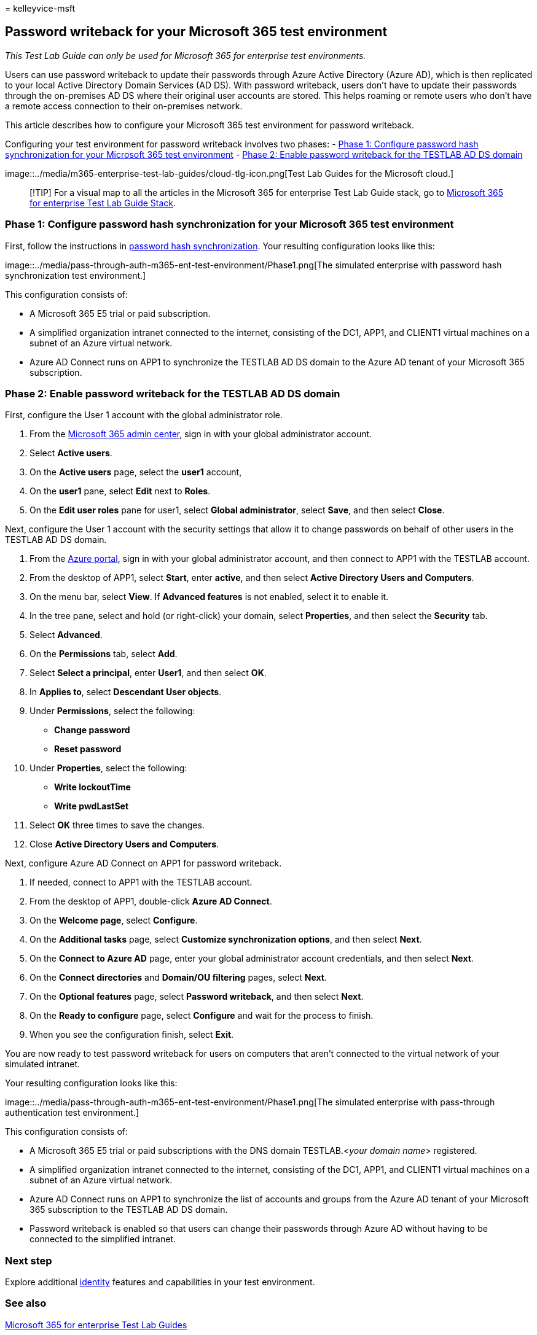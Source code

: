 = 
kelleyvice-msft

== Password writeback for your Microsoft 365 test environment

_This Test Lab Guide can only be used for Microsoft 365 for enterprise
test environments._

Users can use password writeback to update their passwords through Azure
Active Directory (Azure AD), which is then replicated to your local
Active Directory Domain Services (AD DS). With password writeback, users
don’t have to update their passwords through the on-premises AD DS where
their original user accounts are stored. This helps roaming or remote
users who don’t have a remote access connection to their on-premises
network.

This article describes how to configure your Microsoft 365 test
environment for password writeback.

Configuring your test environment for password writeback involves two
phases: -
link:#phase-1-configure-password-hash-synchronization-for-your-microsoft-365-test-environment[Phase
1: Configure password hash synchronization for your Microsoft 365 test
environment] -
link:#phase-2-enable-password-writeback-for-the-testlab-ad-ds-domain[Phase
2: Enable password writeback for the TESTLAB AD DS domain]

image::../media/m365-enterprise-test-lab-guides/cloud-tlg-icon.png[Test
Lab Guides for the Microsoft cloud.]

____
[!TIP] For a visual map to all the articles in the Microsoft 365 for
enterprise Test Lab Guide stack, go to
link:../downloads/Microsoft365EnterpriseTLGStack.pdf[Microsoft 365 for
enterprise Test Lab Guide Stack].
____

=== Phase 1: Configure password hash synchronization for your Microsoft 365 test environment

First, follow the instructions in
link:password-hash-sync-m365-ent-test-environment.md[password hash
synchronization]. Your resulting configuration looks like this:

image::../media/pass-through-auth-m365-ent-test-environment/Phase1.png[The
simulated enterprise with password hash synchronization test
environment.]

This configuration consists of:

* A Microsoft 365 E5 trial or paid subscription.
* A simplified organization intranet connected to the internet,
consisting of the DC1, APP1, and CLIENT1 virtual machines on a subnet of
an Azure virtual network.
* Azure AD Connect runs on APP1 to synchronize the TESTLAB AD DS domain
to the Azure AD tenant of your Microsoft 365 subscription.

=== Phase 2: Enable password writeback for the TESTLAB AD DS domain

First, configure the User 1 account with the global administrator role.

[arabic]
. From the https://portal.microsoft.com[Microsoft 365 admin center],
sign in with your global administrator account.
. Select *Active users*.
. On the *Active users* page, select the *user1* account,
. On the *user1* pane, select *Edit* next to *Roles*.
. On the *Edit user roles* pane for user1, select *Global
administrator*, select *Save*, and then select *Close*.

Next, configure the User 1 account with the security settings that allow
it to change passwords on behalf of other users in the TESTLAB AD DS
domain.

[arabic]
. From the https://portal.azure.com[Azure portal], sign in with your
global administrator account, and then connect to APP1 with the TESTLAB
account.
. From the desktop of APP1, select *Start*, enter *active*, and then
select *Active Directory Users and Computers*.
. On the menu bar, select *View*. If *Advanced features* is not enabled,
select it to enable it.
. In the tree pane, select and hold (or right-click) your domain, select
*Properties*, and then select the *Security* tab.
. Select *Advanced*.
. On the *Permissions* tab, select *Add*.
. Select *Select a principal*, enter *User1*, and then select *OK*.
. In *Applies to*, select *Descendant User objects*.
. Under *Permissions*, select the following:
* *Change password*
* *Reset password*
. Under *Properties*, select the following:
* *Write lockoutTime*
* *Write pwdLastSet*
. Select *OK* three times to save the changes.
. Close *Active Directory Users and Computers*.

Next, configure Azure AD Connect on APP1 for password writeback.

[arabic]
. If needed, connect to APP1 with the TESTLAB account.
. From the desktop of APP1, double-click *Azure AD Connect*.
. On the *Welcome page*, select *Configure*.
. On the *Additional tasks* page, select *Customize synchronization
options*, and then select *Next*.
. On the *Connect to Azure AD* page, enter your global administrator
account credentials, and then select *Next*.
. On the *Connect directories* and *Domain/OU filtering* pages, select
*Next*.
. On the *Optional features* page, select *Password writeback*, and then
select *Next*.
. On the *Ready to configure* page, select *Configure* and wait for the
process to finish.
. When you see the configuration finish, select *Exit*.

You are now ready to test password writeback for users on computers that
aren’t connected to the virtual network of your simulated intranet.

Your resulting configuration looks like this:

image::../media/pass-through-auth-m365-ent-test-environment/Phase1.png[The
simulated enterprise with pass-through authentication test environment.]

This configuration consists of:

* A Microsoft 365 E5 trial or paid subscriptions with the DNS domain
TESTLAB.<__your domain name__> registered.
* A simplified organization intranet connected to the internet,
consisting of the DC1, APP1, and CLIENT1 virtual machines on a subnet of
an Azure virtual network.
* Azure AD Connect runs on APP1 to synchronize the list of accounts and
groups from the Azure AD tenant of your Microsoft 365 subscription to
the TESTLAB AD DS domain.
* Password writeback is enabled so that users can change their passwords
through Azure AD without having to be connected to the simplified
intranet.

=== Next step

Explore additional
link:m365-enterprise-test-lab-guides.md#identity[identity] features and
capabilities in your test environment.

=== See also

link:m365-enterprise-test-lab-guides.md[Microsoft 365 for enterprise
Test Lab Guides]

link:microsoft-365-overview.md[Microsoft 365 for enterprise overview]

link:/microsoft-365-enterprise/[Microsoft 365 for enterprise
documentation]
